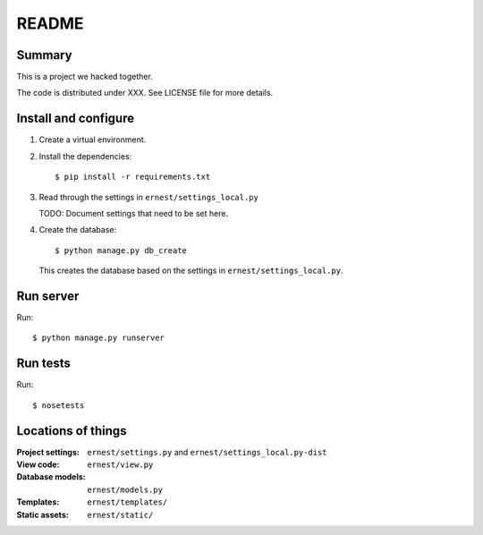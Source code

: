 ======
README
======

Summary
=======

This is a project we hacked together.

The code is distributed under XXX. See LICENSE file for more details.


Install and configure
=====================

1. Create a virtual environment.

2. Install the dependencies::

       $ pip install -r requirements.txt

3. Read through the settings in ``ernest/settings_local.py``

   TODO: Document settings that need to be set here.

4. Create the database::

       $ python manage.py db_create

   This creates the database based on the settings in
   ``ernest/settings_local.py``.


Run server
==========

Run::

    $ python manage.py runserver


Run tests
=========

Run::

    $ nosetests


Locations of things
===================

:Project settings: ``ernest/settings.py`` and ``ernest/settings_local.py-dist``
:View code:        ``ernest/view.py``
:Database models:  ``ernest/models.py``
:Templates:        ``ernest/templates/``
:Static assets:    ``ernest/static/``
